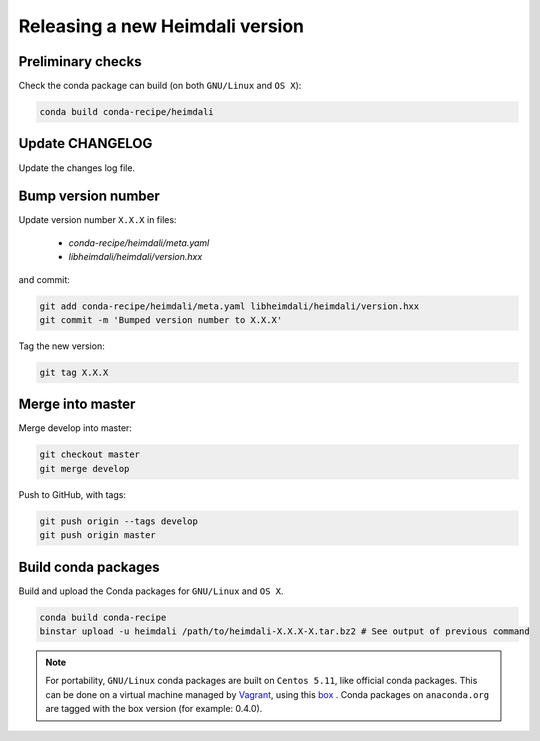 Releasing a new Heimdali version
=================================

Preliminary checks
------------------

Check the conda package can build (on both ``GNU/Linux`` and ``OS X``):

.. code-block:: bash

    conda build conda-recipe/heimdali

Update CHANGELOG
-------------------

Update the changes log file.

Bump version number
-------------------

Update version number ``X.X.X`` in files:

  - `conda-recipe/heimdali/meta.yaml` 
  - `libheimdali/heimdali/version.hxx`

and commit:

.. code-block:: bash

    git add conda-recipe/heimdali/meta.yaml libheimdali/heimdali/version.hxx
    git commit -m 'Bumped version number to X.X.X'

Tag the new version:

.. code-block:: bash

    git tag X.X.X

Merge into master
-------------------

Merge develop into master:

.. code-block:: bash

    git checkout master
    git merge develop

Push to GitHub, with tags:

.. code-block:: bash

    git push origin --tags develop
    git push origin master

Build conda packages
---------------------

Build and upload the Conda packages for ``GNU/Linux`` and ``OS X``.

.. code-block:: bash

    conda build conda-recipe
    binstar upload -u heimdali /path/to/heimdali-X.X.X-X.tar.bz2 # See output of previous command

.. note::

    For portability, ``GNU/Linux`` conda packages are built on ``Centos 5.11``,
    like official conda packages. This can be done on a virtual machine managed
    by `Vagrant`_, using this `box`_ . Conda packages on ``anaconda.org`` are tagged
    with the box version (for example: 0.4.0).

.. _Vagrant: https://www.vagrantup.com/
.. _box: https://github.com/dfroger/conda-build-env
